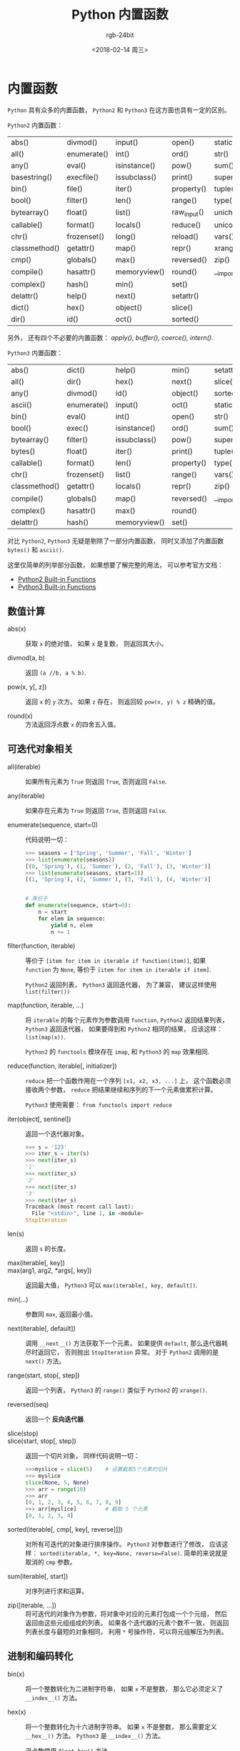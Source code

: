 #+TITLE:      Python 内置函数
#+AUTHOR:     rgb-24bit
#+EMAIL:      rgb-24bit@foxmail.com
#+DATE:       <2018-02-14 周三>

* 目录                                                    :TOC_4_gh:noexport:
- [[#内置函数][内置函数]]
  - [[#数值计算][数值计算]]
  - [[#可迭代对象相关][可迭代对象相关]]
  - [[#进制和编码转化][进制和编码转化]]
  - [[#类和属性相关][类和属性相关]]
  - [[#其他内置函数][其他内置函数]]

* 内置函数
  ~Python~ 具有众多的内置函数， ~Python2~ 和 ~Python3~ 在这方面也具有一定的区别。

  ~Python2~ 内置函数：
  | abs()         | divmod()    | input()      | open()      | staticmethod() |
  | all()         | enumerate() | int()        | ord()       | str()          |
  | any()         | eval()      | isinstance() | pow()       | sum()          |
  | basestring()  | execfile()  | issubclass() | print()     | super()        |
  | bin()         | file()      | iter()       | property()  | tuple()        |
  | bool()        | filter()    | len()        | range()     | type()         |
  | bytearray()   | float()     | list()       | raw_input() | unichr()       |
  | callable()    | format()    | locals()     | reduce()    | unicode()      |
  | chr()         | frozenset() | long()       | reload()    | vars()         |
  | classmethod() | getattr()   | map()        | repr()      | xrange()       |
  | cmp()         | globals()   | max()        | reversed()  | zip()          |
  | compile()     | hasattr()   | memoryview() | round()     | __import__()   |
  | complex()     | hash()      | min()        | set()       |                |
  | delattr()     | help()      | next()       | setattr()   |                |
  | dict()        | hex()       | object()     | slice()     |                |
  | dir()         | id()        | oct()        | sorted()    |                |

  另外， 还有四个不必要的内置函数： /apply(), buffer(), coerce(), intern()/.

  ~Python3~ 内置函数：
  | abs()         | dict()      | help()       | min()      | setattr()      |
  | all()         | dir()       | hex()        | next()     | slice()        |
  | any()         | divmod()    | id()         | object()   | sorted()       |
  | ascii()       | enumerate() | input()      | oct()      | staticmethod() |
  | bin()         | eval()      | int()        | open()     | str()          |
  | bool()        | exec()      | isinstance() | ord()      | sum()          |
  | bytearray()   | filter()    | issubclass() | pow()      | super()        |
  | bytes()       | float()     | iter()       | print()    | tuple()        |
  | callable()    | format()    | len()        | property() | type()         |
  | chr()         | frozenset() | list()       | range()    | vars()         |
  | classmethod() | getattr()   | locals()     | repr()     | zip()          |
  | compile()     | globals()   | map()        | reversed() | __import__()   |
  | complex()     | hasattr()   | max()        | round()    |                |
  | delattr()     | hash()      | memoryview() | set()      |                |

  对比 ~Python2~, ~Python3~ 无疑是剔除了一部分内置函数， 同时又添加了内置函数 ~bytes()~
  和 ~ascii()~.

  这里仅简单的列举部分函数， 如果想要了解完整的用法， 可以参考官方文档：
  + [[https://docs.python.org/2/library/functions.html][Python2 Built-in Functions]]
  + [[https://docs.python.org/3.6/library/functions.html][Python3 Built-in Functions]]

** 数值计算
   + abs(x) :: 获取 ~x~ 的绝对值， 如果 ~x~ 是复数， 则返回其大小。

   + divmod(a, b) :: 返回 ~(a //b, a % b)~.

   + pow(x, y[, z]) :: 返回 ~x~ 的 ~y~ 次方。 如果 ~z~ 存在， 则返回较 ~pow(x, y) % z~ 精确的值。

   + round(x) :: 方法返回浮点数 ~x~ 的四舍五入值。

** 可迭代对象相关
   + all(iterable) :: 如果所有元素为 ~True~ 则返回 ~True~, 否则返回 ~False~.

   + any(iterable) :: 如果存在元素为 ~True~ 则返回 ~True~, 否则返回 ~False~.

   + enumerate(sequence, start=0) :: 代码说明一切：
        #+BEGIN_SRC python
          >>> seasons = ['Spring', 'Summer', 'Fall', 'Winter']
          >>> list(enumerate(seasons))
          [(0, 'Spring'), (1, 'Summer'), (2, 'Fall'), (3, 'Winter')]
          >>> list(enumerate(seasons, start=1))
          [(1, 'Spring'), (2, 'Summer'), (3, 'Fall'), (4, 'Winter')]


          # 等价于
          def enumerate(sequence, start=0):
              n = start
              for elem in sequence:
                  yield n, elem
                  n += 1
        #+END_SRC

   + filter(function, iterable) :: 等价于 ~[item for item in iterable if function(item)]~,
        如果 ~function~ 为 ~None~, 等价于 ~[item for item in iterable if item]~.

        ~Python2~ 返回列表， ~Python3~ 返回迭代器， 为了兼容， 建议这样使用 ~list(filter())~

   + map(function, iterable, ...) :: 将 ~iterable~ 的每个元素作为参数调用 ~function~,
        ~Python2~ 返回结果列表， ~Python3~ 返回迭代器， 如果要得到和 ~Python2~ 相同的结果，
        应该这样： ~list(map(x))~.

        ~Python2~ 的 ~functools~ 模块存在 ~imap~, 和 ~Python3~ 的 ~map~ 效果相同. 

   + reduce(function, iterable[, initializer]) :: ~reduce~ 把一个函数作用在一个序列 ~[x1, x2, x3, ...]~ 上，
        这个函数必须接收两个参数， ~reduce~ 把结果继续和序列的下一个元素做累积计算。

        ~Python3~ 使用需要： ~from functools import reduce~

   + iter(object[, sentinel]) :: 返回一个迭代器对象。 
        #+BEGIN_SRC python
          >>> s = '123'                      
          >>> iter_s = iter(s)                  
          >>> next(iter_s)                      
          '1'                                   
          >>> next(iter_s)                      
          '2'                                   
          >>> next(iter_s)                      
          '3'                                   
          >>> next(iter_s)                      
          Traceback (most recent call last):    
            File "<stdin>", line 1, in <module> 
          StopIteration                         
        #+END_SRC

   + len(s) :: 返回 ~s~ 的长度。

   + max(iterable[, key]) ::

   + max(arg1, arg2, *args[, key]) :: 返回最大值， ~Python3~ 可以 ~max(iterable[, key, default])~.

   + min(...) :: 参数同 ~max~, 返回最小值。

   + next(iterable[, default]) :: 调用 ~__next__()~ 方法获取下一个元素， 如果提供 ~default~,
        那么迭代器耗尽时返回它， 否则抛出 ~StopIteration~ 异常。 对于 ~Python2~ 调用的是 ~next()~ 方法。

   + range(start, stop[, step]) :: 返回一个列表， ~Python3~ 的 ~range()~ 类似于 ~Python2~ 的 ~xrange()~.

   + reversed(seq) :: 返回一个 *反向迭代器*.

   + slice(stop) ::

   + slice(start, stop[, step]) :: 返回一个切片对象， 同样代码说明一切：
        #+BEGIN_SRC python
          >>>myslice = slice(5)    # 设置截取5个元素的切片
          >>> myslice
          slice(None, 5, None)
          >>> arr = range(10)
          >>> arr
          [0, 1, 2, 3, 4, 5, 6, 7, 8, 9]
          >>> arr[myslice]         # 截取 5 个元素
          [0, 1, 2, 3, 4]
        #+END_SRC

   + sorted(iterable[, cmp[, key[, reverse]]]) :: 对所有可迭代的对象进行排序操作。
        ~Python3~ 对参数进行了修改， 应该这样： ~sorted(iterable, *, key=None, reverse=False)~.
        简单的来说就是取消的 ~cmp~ 参数。

   + sum(iterable[, start]) :: 对序列进行求和运算。

   + zip([iterable, ...]) :: 将可迭代的对象作为参数，将对象中对应的元素打包成一个个元组，
        然后返回由这些元组组成的列表。 如果各个迭代器的元素个数不一致，
        则返回列表长度与最短的对象相同， 利用 ~*~ 号操作符，可以将元组解压为列表。

** 进制和编码转化
   + bin(x) :: 将一个整数转化为二进制字符串， 如果 ~x~ 不是整数， 那么它必须定义了 ~__index__()~ 方法。

   + hex(x) :: 将一个整数转化为十六进制字符串。 如果 ~x~ 不是整数， 那么需要定义 ~__hex__()~ 方法。
               ~Python3~ 是 ~__index__()~ 方法。

               浮点数使用 ~float.hex()~ 方法。

   + oct(x) :: 将一个整数转化为八进制字符串。

   + chr(i) ::

               - Python2: ~i~ 的取值范围为 ~0-255~, 返回对应的字符。

               - Python3: ~i~ 的取值范围为 ~0-0x10FFFF~, 返回对应的字符。

   + unichr(i) :: 仅限 ~Python2~, ~chr(i)~ 的高级版本， 取值范围为 ~0-0xFFFF~ 或 ~0-0x10FFFF~.

   + ord(c) :: ~chr~ 的逆方法， 返回字符对应的数字。

** 类和属性相关
   + callable(object) :: 检查一个对象是否是可调用的。
        如果返回 ~True~, ~object~ 仍然可能调用失败； 但如果返回 ~False~, 调用对象 ~ojbect~ 绝对不会成功。

        对于函数, 方法, lambda 函式, 类, 以及实现了 ~__call__~ 方法的类实例, 它都返回 ~True~.

   + classmethod(function) :: 常用作装饰器， 修饰的方法可以通过 ~类名.方法名~ 的形式调用。
        修饰的方法需要有代表类的 ~cls~ 参数。
        #+BEGIN_SRC python
          class C(object):
              @classmethod
              def f(cls, arg1, arg2, ...):
                  pass
        #+END_SRC

   + staticmethod(function) :: 类似 ~classmethod~, 不过不需要 ~cls~ 参数。

   + property(fget=None, fset=None, fdel=None, doc=None) :: 返回新式类属性。
        参数：
        - fget - 获取属性值的函数

        - fset - 设置属性值的函数

        - fdel - 删除属性值函数

        - doc - 属性描述信息

        例：
        #+BEGIN_SRC python
          class C:
              def __init__(self):
                  self._x = None

              def getx(self):
                  return self._x

              def setx(self, value):
                  self._x = value

              def delx(self):
                  del self._x

              x = property(getx, setx, delx, "I'm the 'x' property.")
        #+END_SRC
        如果 *c* 是 *C* 的实例化, *c.x* 将触发 *getter*, *c.x = value* 将触发 *setter*, *del c.x* 触发 *deleter*.

        如果给定 ~doc~ 参数， 其将成为这个属性值的 ~docstring~, 否则 ~property~ 函数就会复制 ~fget~ 函数的 ~docstring~.

        将 ~property~ 函数用作装饰器可以很方便的创建只读属性：
        #+BEGIN_SRC python
          class Parrot:
              def __init__(self):
                  self._voltage = 100000

              @property
              def voltage(self):
                  """Get the current voltage."""
                  return self._voltage
        #+END_SRC
        上面的代码将 ~voltage()~ 方法转化成同名只读属性的 ~getter~ 方法。

        ~property~ 的 ~getter~, ~setter~ 和 ~deleter~ 方法同样可以用作装饰器：
        #+BEGIN_SRC python
          class C(object):
              def __init__(self):
                  self._x = None

              @property
              def x(self):
                  """I'm the 'x' property."""
                  return self._x

              @x.setter
              def x(self, value):
                  self._x = value

              @x.deleter
              def x(self):
                  del self._x
        #+END_SRC

   + getattr(object, name[, default]) :: 返回一个对象属性值， 属性不存在时可以通过设置默认值避免出错。

   + hasattr(object, name) :: 判断对象是否包含对应的属性。

   + setattr(object, name, value) :: 设置对象属性值， 如果属性不存在则先创建在赋值， 等价于 ~object.name = value~.

   + delattr(object, name) :: 删除对象的属性， 等价于 ~del object.name~.
    
** 其他内置函数
   + type(object) ::
   
   + type(name, bases, dict) :: ~type~ 可以用来获取对象的类型或用来创建类。

        其中， 类似 ~type(dict)~ 的结果就是 ~type~, ~dict~ 等的实例的类型才是 ~dict~.

        这里可以看出来， ~dict~ 这些内置类型其实就是 ~type~ 的实例。

        用 ~type~ 创建类可以通过这样的方式：
        #+BEGIN_SRC python
          X = type('X', (object,), dict(a=1))

          # 'X' 是这个类的名称
          # (object, ) 是这个类继承的类， 由于 python 支持多重继承， 所以这个参数应该是一个 tuple
          # dict(a=1) 是这个类的 属性-值 字典

          # 等价于
          class X:
              a = 1
        #+END_SRC

   + isinstance(object, classinfo) :: 判断一个 ~object~ 的类型是否属于 ~classinfo~.

        其中， ~classinfo~ 可以是 ~class~, ~type~, ~tuple~. ~tuple~ 可以包含多个 ~class~ 或 ~type~ 用于判断。

        可以通过 ~type(object) is type~ 的方式达到类似效果。

